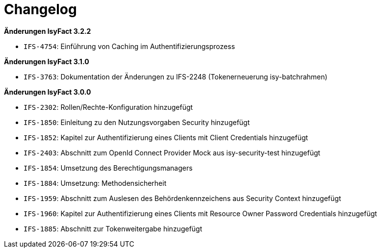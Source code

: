 [[changelog]]
= Changelog

*Änderungen IsyFact 3.2.2*

// tag::release-3.2.2[]

- `IFS-4754`: Einführung von Caching im Authentifizierungsprozess

// end::release-3.2.2[]

*Änderungen IsyFact 3.1.0*

// tag::release-3.1.0[]

- `IFS-3763`: Dokumentation der Änderungen zu IFS-2248 (Tokenerneuerung isy-batchrahmen)

// end::release-3.1.0[]

*Änderungen IsyFact 3.0.0*

// tag::release-3.0.0[]

- `IFS-2302`: Rollen/Rechte-Konfiguration hinzugefügt
- `IFS-1850`: Einleitung zu den Nutzungsvorgaben Security hinzugefügt
- `IFS-1852`: Kapitel zur Authentifizierung eines Clients mit Client Credentials hinzugefügt
- `IFS-2403`: Abschnitt zum OpenId Connect Provider Mock aus isy-security-test hinzugefügt
- `IFS-1854`: Umsetzung des Berechtigungsmanagers
- `IFS-1884`: Umsetzung: Methodensicherheit
- `IFS-1959`: Abschnitt zum Auslesen des Behördenkennzeichens aus Security Context hinzugefügt
- `IFS-1960`: Kapitel zur Authentifizierung eines Clients mit Resource Owner Password Credentials hinzugefügt
- `IFS-1885`: Abschnitt zur Tokenweitergabe hinzugefügt

// end::release-3.0.0[]

